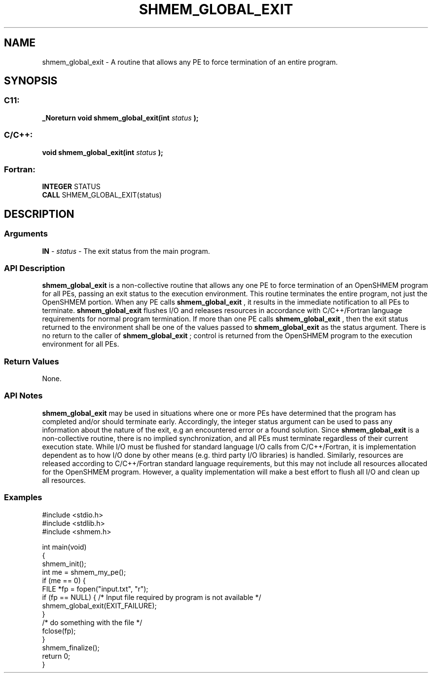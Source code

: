 .TH SHMEM_GLOBAL_EXIT 3  "Open Source Software Solutions, Inc." "OpenSHEMEM Library Documentation"
./ sectionStart
.SH NAME
shmem_global_exit \-  A routine that allows any PE to force termination of an entire program. 
./ sectionEnd
./ sectionStart
.SH   SYNOPSIS
./ sectionEnd
./ sectionStart
.SS C11:



.B _Noreturn
.B void
.B shmem_global_exit(int
.I status
.B );
./ sectionEnd
./ sectionStart
.SS C/C++:



.B void
.B shmem_global_exit(int
.I status
.B );
./ sectionEnd
./ sectionStart
.SS Fortran:
.nf
.BR "INTEGER " "STATUS"
.BR "CALL " "SHMEM_GLOBAL_EXIT(status)"
.fi
./ sectionEnd
./ sectionStart
.SH DESCRIPTION
.SS Arguments


.BR "IN " -
.I status
- The exit status from the main program.
./ sectionEnd
./ sectionStart
.SS API Description
.B shmem\_global\_exit
is a non-collective routine that allows any one
PE to force termination of an OpenSHMEM program for all PEs,
passing an exit status to the execution environment. This routine terminates
the entire program, not just the OpenSHMEM portion. When any PE calls
.B shmem\_global\_exit
, it results in the immediate notification to all
PEs to terminate. 
.B shmem\_global\_exit
flushes I/O and releases
resources in accordance with C/C++/Fortran language requirements for normal
program termination. If more than one PE calls
.B shmem\_global\_exit
, then the exit status returned to the environment
shall be one of the values passed to 
.B shmem\_global\_exit
as the
status argument. There is no return to the caller of
.B shmem\_global\_exit
; control is returned from the OpenSHMEM program
to the execution environment for all PEs.
./ sectionEnd
./ sectionStart
.SS Return Values
None.
./ sectionEnd
./ sectionStart
.SS API Notes

.B shmem\_global\_exit
may be used in situations where one or more
PEs have determined that the program has completed and/or should
terminate early. Accordingly, the integer status argument can be used to
pass any information about the nature of the exit, e.g an encountered error
or a found solution. Since 
.B shmem\_global\_exit
is a non-collective
routine, there is no implied synchronization, and all PEs must
terminate regardless of their current execution state. While I/O must be
flushed for standard language I/O calls from C/C++/Fortran, it is
implementation dependent as to how I/O done by other means (e.g. third
party I/O libraries) is handled. Similarly, resources are released
according to C/C++/Fortran standard language requirements, but this may not
include all resources allocated for the OpenSHMEM program. However, a
quality implementation will make a best effort to flush all I/O and clean
up all resources.
./ sectionEnd
./ sectionStart
.SS Examples





.nf
#include <stdio.h>
#include <stdlib.h>
#include <shmem.h> 

int main(void)
{
  shmem_init();
  int me = shmem_my_pe();
  if (me == 0) {
     FILE *fp = fopen("input.txt", "r"); 
     if (fp == NULL) {  /* Input file required by program is not available */
        shmem_global_exit(EXIT_FAILURE);
     }
     /* do something with the file */
     fclose(fp);
 }
 shmem_finalize();
 return 0;
}
.fi





